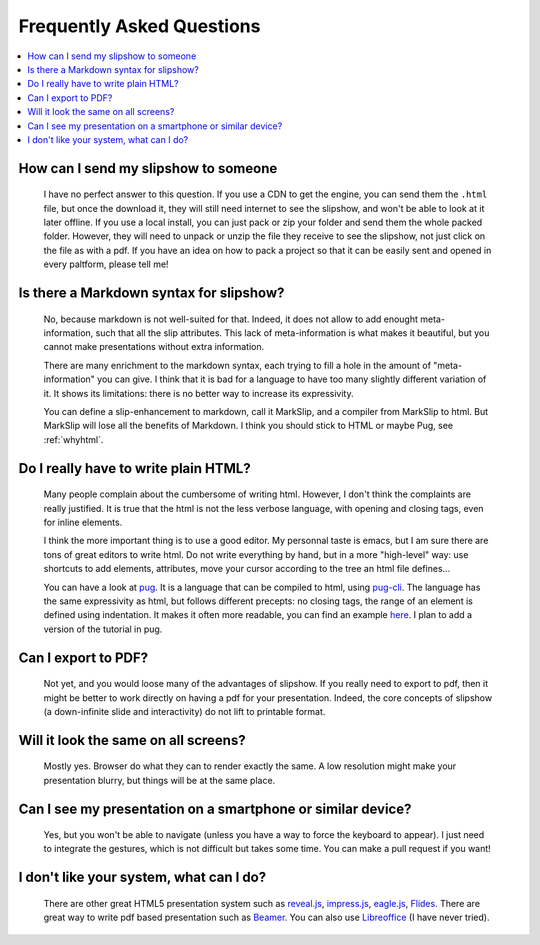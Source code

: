 .. _faq:


Frequently Asked Questions
--------------------------

.. contents:: 
   :local:


How can I send my slipshow to someone
~~~~~~~~~~~~~~~~~~~~~~~~~~~~~~~~~~~~~~~~
  I have no perfect answer to this question. If you use a CDN to get the engine, you can send them the ``.html`` file, but once the download it, they will still need internet to see the slipshow, and won't be able to look at it later offline. If you use a local install, you can just pack or zip your folder and send them the whole packed folder. However, they will need to unpack or unzip the file they receive to see the slipshow, not just click on the file as with a pdf. If you have an idea on how to pack a project so that it can be easily sent and opened in every paltform, please tell me!

Is there a Markdown syntax for slipshow?
~~~~~~~~~~~~~~~~~~~~~~~~~~~~~~~~~~~~~~~~
  No, because markdown is not well-suited for that. Indeed, it does not allow to add enought meta-information, such that all the slip attributes. This lack of meta-information is what makes it beautiful, but you cannot make presentations without extra information.

  There are many enrichment to the markdown syntax, each trying to fill a hole in the amount of "meta-information" you can give. I think that it is bad for a language to have too many slightly different variation of it. It shows its limitations: there is no better way to increase its expressivity.

  You can define a slip-enhancement to markdown, call it MarkSlip, and a compiler from MarkSlip to html. But MarkSlip will lose all the benefits of Markdown. I think you should stick to HTML or maybe Pug, see :ref:`whyhtml`.
  
.. _whyhtml:

Do I really have to write plain HTML?
~~~~~~~~~~~~~~~~~~~~~~~~~~~~~~~~~~~~~~~~
  Many people complain about the cumbersome of writing html. However, I don't think the complaints are really justified. It is true that the html is not the less verbose language, with opening and closing tags, even for inline elements.

  I think the more important thing is to use a good editor. My personnal taste is emacs, but I am sure there are tons of great editors to write html. Do not write everything by hand, but in a more "high-level" way: use shortcuts to add elements, attributes, move your cursor according to the tree an html file defines...

  You can have a look at `pug <https://pugjs.org>`_. It is a language that can be compiled to html, using `pug-cli <https://www.npmjs.com/package/pug-cli>`_. The language has the same expressivity as html, but follows different precepts: no closing tags, the range of an element is defined using indentation. It makes it often more readable, you can find an example `here <https://github.com/pugjs/pug#syntax>`_. I plan to add a version of the tutorial in pug.

Can I export to PDF?
~~~~~~~~~~~~~~~~~~~~~~~~~~~~~~~~~~~~~~~~
  Not yet, and you would loose many of the advantages of slipshow. If you really need to export to pdf, then it might be better to work directly on having a pdf for your presentation. Indeed, the core concepts of slipshow (a down-infinite slide and interactivity) do not lift to printable format.

Will it look the same on all screens?
~~~~~~~~~~~~~~~~~~~~~~~~~~~~~~~~~~~~~~~~
  Mostly yes. Browser do what they can to render exactly the same. A low resolution might make your presentation blurry, but things will be at the same place.

Can I see my presentation on a smartphone or similar device?
~~~~~~~~~~~~~~~~~~~~~~~~~~~~~~~~~~~~~~~~~~~~~~~~~~~~~~~~~~~~~~~~~~~~~~~~~~~~~~~~
  Yes, but you won't be able to navigate (unless you have a way to force the keyboard to appear). I just need to integrate the gestures, which is not difficult but takes some time. You can make a pull request if you want!

I don't like your system, what can I do?
~~~~~~~~~~~~~~~~~~~~~~~~~~~~~~~~~~~~~~~~~~~~~~~~~~~~~~~~~~~~~~~~~~~~~~~~~~~~~~~~
  There are other great HTML5 presentation system such as `reveal.js <https://revealjs.com/>`_, `impress.js <https://impress.js.org/>`_, `eagle.js <https://zulko.github.io/eaglejs-demo/#/>`_, `Flides <https://github.com/nathanael-fijalkow/Flides>`_. There are great way to write pdf based presentation such as `Beamer <https://ctan.org/pkg/beamer>`_. You can also use `Libreoffice <https://www.libreoffice.org/discover/impress/>`_ (I have never tried).


